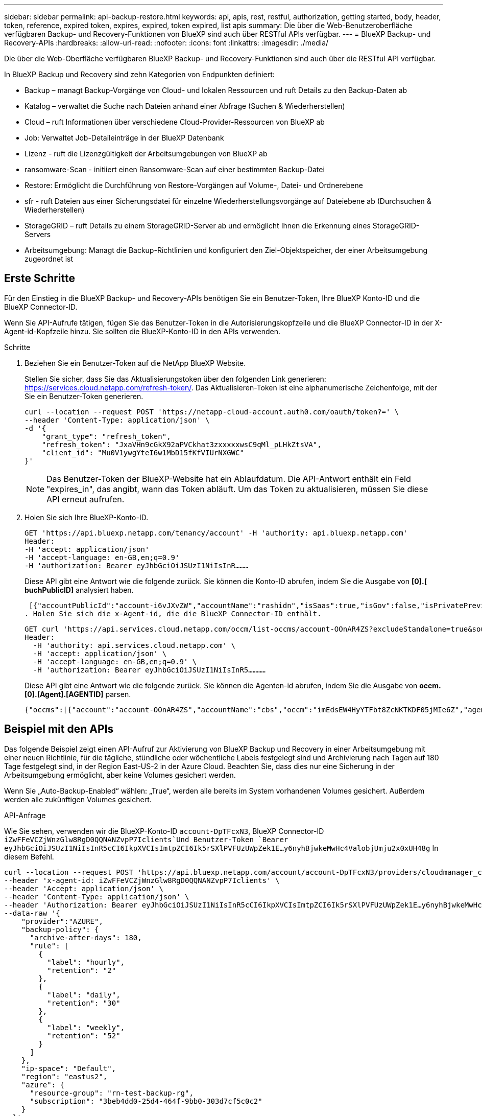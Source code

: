 ---
sidebar: sidebar 
permalink: api-backup-restore.html 
keywords: api, apis, rest, restful, authorization, getting started, body, header, token, reference, expired token, expires, expired, token expired, list apis 
summary: Die über die Web-Benutzeroberfläche verfügbaren Backup- und Recovery-Funktionen von BlueXP sind auch über RESTful APIs verfügbar. 
---
= BlueXP Backup- und Recovery-APIs
:hardbreaks:
:allow-uri-read: 
:nofooter: 
:icons: font
:linkattrs: 
:imagesdir: ./media/


[role="lead"]
Die über die Web-Oberfläche verfügbaren BlueXP Backup- und Recovery-Funktionen sind auch über die RESTful API verfügbar.

In BlueXP Backup und Recovery sind zehn Kategorien von Endpunkten definiert:

* Backup – managt Backup-Vorgänge von Cloud- und lokalen Ressourcen und ruft Details zu den Backup-Daten ab
* Katalog – verwaltet die Suche nach Dateien anhand einer Abfrage (Suchen & Wiederherstellen)
* Cloud – ruft Informationen über verschiedene Cloud-Provider-Ressourcen von BlueXP ab
* Job: Verwaltet Job-Detaileinträge in der BlueXP Datenbank
* Lizenz - ruft die Lizenzgültigkeit der Arbeitsumgebungen von BlueXP ab
* ransomware-Scan - initiiert einen Ransomware-Scan auf einer bestimmten Backup-Datei
* Restore: Ermöglicht die Durchführung von Restore-Vorgängen auf Volume-, Datei- und Ordnerebene
* sfr - ruft Dateien aus einer Sicherungsdatei für einzelne Wiederherstellungsvorgänge auf Dateiebene ab (Durchsuchen & Wiederherstellen)
* StorageGRID – ruft Details zu einem StorageGRID-Server ab und ermöglicht Ihnen die Erkennung eines StorageGRID-Servers
* Arbeitsumgebung: Managt die Backup-Richtlinien und konfiguriert den Ziel-Objektspeicher, der einer Arbeitsumgebung zugeordnet ist




== Erste Schritte

Für den Einstieg in die BlueXP Backup- und Recovery-APIs benötigen Sie ein Benutzer-Token, Ihre BlueXP Konto-ID und die BlueXP Connector-ID.

Wenn Sie API-Aufrufe tätigen, fügen Sie das Benutzer-Token in die Autorisierungskopfzeile und die BlueXP Connector-ID in der X-Agent-id-Kopfzeile hinzu. Sie sollten die BlueXP-Konto-ID in den APIs verwenden.

.Schritte
. Beziehen Sie ein Benutzer-Token auf die NetApp BlueXP Website.
+
Stellen Sie sicher, dass Sie das Aktualisierungstoken über den folgenden Link generieren: https://services.cloud.netapp.com/refresh-token/. Das Aktualisieren-Token ist eine alphanumerische Zeichenfolge, mit der Sie ein Benutzer-Token generieren.

+
[source, http]
----
curl --location --request POST 'https://netapp-cloud-account.auth0.com/oauth/token?=' \
--header 'Content-Type: application/json' \
-d '{
    "grant_type": "refresh_token",
    "refresh_token": "JxaVHn9cGkX92aPVCkhat3zxxxxxwsC9qMl_pLHkZtsVA",
    "client_id": "Mu0V1ywgYteI6w1MbD15fKfVIUrNXGWC"
}'
----
+

NOTE: Das Benutzer-Token der BlueXP-Website hat ein Ablaufdatum. Die API-Antwort enthält ein Feld "expires_in", das angibt, wann das Token abläuft. Um das Token zu aktualisieren, müssen Sie diese API erneut aufrufen.

. Holen Sie sich Ihre BlueXP-Konto-ID.
+
[source, http]
----
GET 'https://api.bluexp.netapp.com/tenancy/account' -H 'authority: api.bluexp.netapp.com'
Header:
-H 'accept: application/json'
-H 'accept-language: en-GB,en;q=0.9'
-H 'authorization: Bearer eyJhbGciOiJSUzI1NiIsInR………
----
+
Diese API gibt eine Antwort wie die folgende zurück. Sie können die Konto-ID abrufen, indem Sie die Ausgabe von *[0].[ buchPublicID]* analysiert haben.

+
 [{"accountPublicId":"account-i6vJXvZW","accountName":"rashidn","isSaas":true,"isGov":false,"isPrivatePreviewEnabled":false,"is3rdPartyServicesEnabled":false,"accountSerial":"96064469711530003565","userRole":"Role-1"}………
. Holen Sie sich die x-Agent-id, die die BlueXP Connector-ID enthält.
+
[source, http]
----
GET curl 'https://api.services.cloud.netapp.com/occm/list-occms/account-OOnAR4ZS?excludeStandalone=true&source=saas' \
Header:
  -H 'authority: api.services.cloud.netapp.com' \
  -H 'accept: application/json' \
  -H 'accept-language: en-GB,en;q=0.9' \
  -H 'authorization: Bearer eyJhbGciOiJSUzI1NiIsInR5…………
----
+
Diese API gibt eine Antwort wie die folgende zurück. Sie können die Agenten-id abrufen, indem Sie die Ausgabe von *occm.[0].[Agent].[AGENTID]* parsen.

+
 {"occms":[{"account":"account-OOnAR4ZS","accountName":"cbs","occm":"imEdsEW4HyYTFbt8ZcNKTKDF05jMIe6Z","agentId":"imEdsEW4HyYTFbt8ZcNKTKDF05jMIe6Z","status":"ready","occmName":"cbsgcpdevcntsg-asia","primaryCallbackUri":"http://34.93.197.21","manualOverrideUris":[],"automaticCallbackUris":["http://34.93.197.21","http://34.93.197.21/occmui","https://34.93.197.21","https://34.93.197.21/occmui","http://10.138.0.16","http://10.138.0.16/occmui","https://10.138.0.16","https://10.138.0.16/occmui","http://localhost","http://localhost/occmui","http://localhost:1337","http://localhost:1337/occmui","https://localhost","https://localhost/occmui","https://localhost:1337","https://localhost:1337/occmui"],"createDate":"1652120369286","agent":{"useDockerInfra":true,"network":"default","name":"cbsgcpdevcntsg-asia","agentId":"imEdsEW4HyYTFbt8ZcNKTKDF05jMIe6Zclients","provider":"gcp","systemId":"a3aa3578-bfee-4d16-9e10-




== Beispiel mit den APIs

Das folgende Beispiel zeigt einen API-Aufruf zur Aktivierung von BlueXP Backup und Recovery in einer Arbeitsumgebung mit einer neuen Richtlinie, für die tägliche, stündliche oder wöchentliche Labels festgelegt sind und Archivierung nach Tagen auf 180 Tage festgelegt sind, in der Region East-US-2 in der Azure Cloud. Beachten Sie, dass dies nur eine Sicherung in der Arbeitsumgebung ermöglicht, aber keine Volumes gesichert werden.

Wenn Sie „Auto-Backup-Enabled“ wählen: „True“, werden alle bereits im System vorhandenen Volumes gesichert. Außerdem werden alle zukünftigen Volumes gesichert.

.API-Anfrage
Wie Sie sehen, verwenden wir die BlueXP-Konto-ID `account-DpTFcxN3`, BlueXP Connector-ID `iZwFFeVCZjWnzGlw8RgD0QQNANZvpP7Iclients`Und Benutzer-Token `Bearer eyJhbGciOiJSUzI1NiIsInR5cCI6IkpXVCIsImtpZCI6Ik5rSXlPVFUzUWpZek1E…y6nyhBjwkeMwHc4ValobjUmju2x0xUH48g` In diesem Befehl.

[source, http]
----
curl --location --request POST 'https://api.bluexp.netapp.com/account/account-DpTFcxN3/providers/cloudmanager_cbs/api/v3/backup/working-environment/VsaWorkingEnvironment-99hPYEgk' \
--header 'x-agent-id: iZwFFeVCZjWnzGlw8RgD0QQNANZvpP7Iclients' \
--header 'Accept: application/json' \
--header 'Content-Type: application/json' \
--header 'Authorization: Bearer eyJhbGciOiJSUzI1NiIsInR5cCI6IkpXVCIsImtpZCI6Ik5rSXlPVFUzUWpZek1E…y6nyhBjwkeMwHc4ValobjUmju2x0xUH48g' \
--data-raw '{
    "provider":"AZURE",
    "backup-policy": {
      "archive-after-days": 180,
      "rule": [
        {
          "label": "hourly",
          "retention": "2"
        },
        {
          "label": "daily",
          "retention": "30"
        },
        {
          "label": "weekly",
          "retention": "52"
        }
      ]
    },
    "ip-space": "Default",
    "region": "eastus2",
    "azure": {
      "resource-group": "rn-test-backup-rg",
      "subscription": "3beb4dd0-25d4-464f-9bb0-303d7cf5c0c2"
    }
  }'
----
.Die Antwort ist eine Job-ID, die Sie dann überwachen können.
[source, text]
----
{
 "job-id": "1b34b6f6-8f43-40fb-9a52-485b0dfe893a"
}
----
.Überwachen Sie die Antwort.
[source, http]
----
curl --location --request GET 'https://api.bluexp.netapp.com/account/account-DpTFcxN3/providers/cloudmanager_cbs/api/v1/job/1b34b6f6-8f43-40fb-9a52-485b0dfe893a' \
--header 'x-agent-id: iZwFFeVCZjWnzGlw8RgD0QQNANZvpP7Iclients' \
--header 'Accept: application/json' \
--header 'Content-Type: application/json' \
--header 'Authorization: Bearer eyJhbGciOiJSUzI1NiIsInR5cCI6IkpXVCIsImtpZCI6Ik5rSXlPVFUzUWpZek1E…hE9ss2NubK6wZRHUdSaORI7JvcOorUhJ8srqdiUiW6MvuGIFAQIh668of2M3dLbhVDBe8BBMtsa939UGnJx7Qz6Eg'
----
.Antwort:
[source, text]
----
{
    "job": [
        {
            "id": "1b34b6f6-8f43-40fb-9a52-485b0dfe893a",
            "type": "backup-working-environment",
            "status": "PENDING",
            "error": "",
            "time": 1651852160000
        }
    ]
}
----
.Überwachen Sie, bis „Status“ ABGESCHLOSSEN ist.
[source, text]
----
{
    "job": [
        {
            "id": "1b34b6f6-8f43-40fb-9a52-485b0dfe893a",
            "type": "backup-working-environment",
            "status": "COMPLETED",
            "error": "",
            "time": 1651852160000
        }
    ]
}
----


== API-Referenz

Dokumentation zu den einzelnen BlueXP Backup- und Recovery-APIs ist verfügbar über https://docs.netapp.com/us-en/bluexp-automation/cbs/overview.html[].

